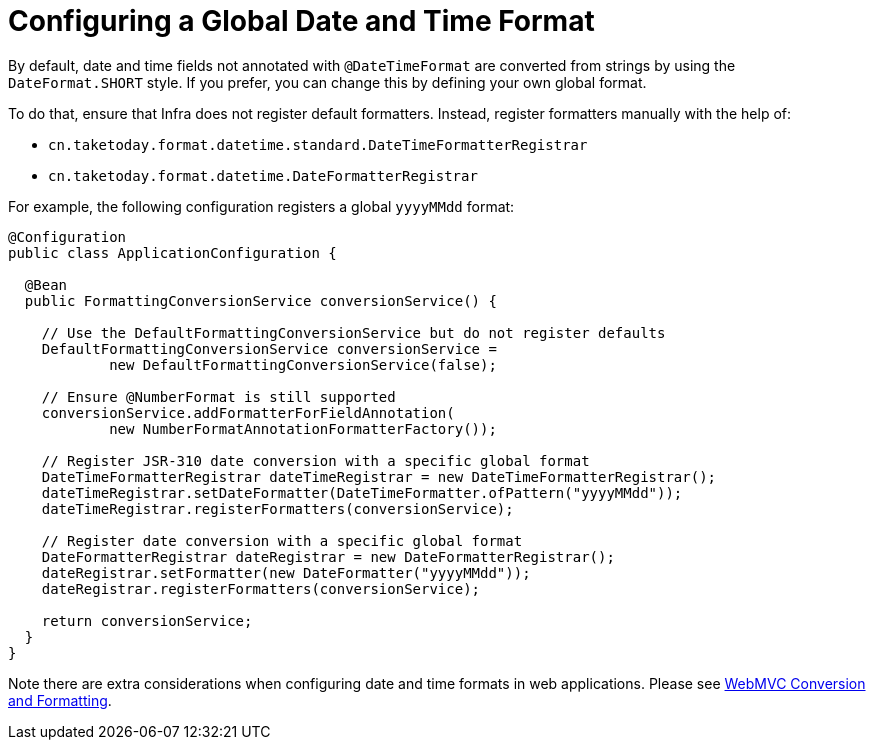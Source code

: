[[format-configuring-formatting-globaldatetimeformat]]
= Configuring a Global Date and Time Format

By default, date and time fields not annotated with `@DateTimeFormat` are converted from
strings by using the `DateFormat.SHORT` style. If you prefer, you can change this by
defining your own global format.

To do that, ensure that Infra does not register default formatters. Instead, register
formatters manually with the help of:

* `cn.taketoday.format.datetime.standard.DateTimeFormatterRegistrar`
* `cn.taketoday.format.datetime.DateFormatterRegistrar`

For example, the following configuration registers a global `yyyyMMdd` format:

[source,java]
----
@Configuration
public class ApplicationConfiguration {

  @Bean
  public FormattingConversionService conversionService() {

    // Use the DefaultFormattingConversionService but do not register defaults
    DefaultFormattingConversionService conversionService =
            new DefaultFormattingConversionService(false);

    // Ensure @NumberFormat is still supported
    conversionService.addFormatterForFieldAnnotation(
            new NumberFormatAnnotationFormatterFactory());

    // Register JSR-310 date conversion with a specific global format
    DateTimeFormatterRegistrar dateTimeRegistrar = new DateTimeFormatterRegistrar();
    dateTimeRegistrar.setDateFormatter(DateTimeFormatter.ofPattern("yyyyMMdd"));
    dateTimeRegistrar.registerFormatters(conversionService);

    // Register date conversion with a specific global format
    DateFormatterRegistrar dateRegistrar = new DateFormatterRegistrar();
    dateRegistrar.setFormatter(new DateFormatter("yyyyMMdd"));
    dateRegistrar.registerFormatters(conversionService);

    return conversionService;
  }
}
----

Note there are extra considerations when configuring date and time formats in web
applications. Please see
xref:web/webmvc/mvc-config/conversion.adoc[WebMVC Conversion and Formatting].



